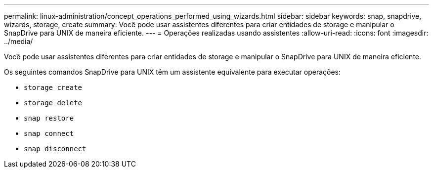 ---
permalink: linux-administration/concept_operations_performed_using_wizards.html 
sidebar: sidebar 
keywords: snap, snapdrive, wizards, storage, create 
summary: Você pode usar assistentes diferentes para criar entidades de storage e manipular o SnapDrive para UNIX de maneira eficiente. 
---
= Operações realizadas usando assistentes
:allow-uri-read: 
:icons: font
:imagesdir: ../media/


[role="lead"]
Você pode usar assistentes diferentes para criar entidades de storage e manipular o SnapDrive para UNIX de maneira eficiente.

Os seguintes comandos SnapDrive para UNIX têm um assistente equivalente para executar operações:

* `storage create`
* `storage delete`
* `snap restore`
* `snap connect`
* `snap disconnect`

